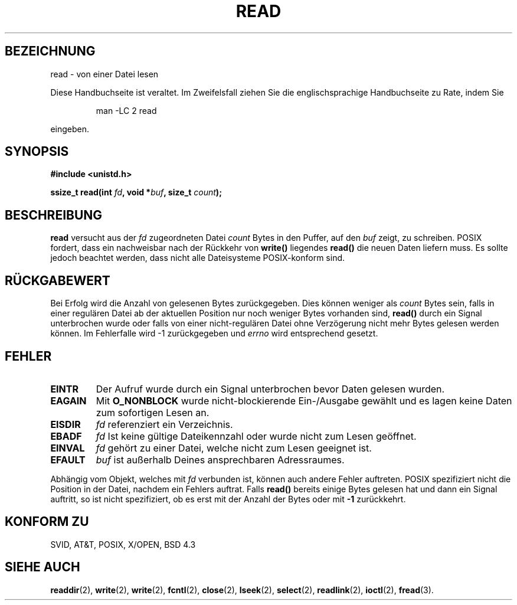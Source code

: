 .\" Hey Emacs! This file is -*- nroff -*- source.
.\"
.\" This manpage is Copyright (C) 1992 Drew Eckhardt;
.\"                               1993 Michael Haardt, Ian Jackson.
.\"
.\" Permission is granted to make and distribute verbatim copies of this
.\" manual provided the copyright notice and this permission notice are
.\" preserved on all copies.
.\"
.\" Permission is granted to copy and distribute modified versions of this
.\" manual under the conditions for verbatim copying, provided that the
.\" entire resulting derived work is distributed under the terms of a
.\" permission notice identical to this one
.\" 
.\" Since the Linux kernel and libraries are constantly changing, this
.\" manual page may be incorrect or out-of-date.  The author(s) assume no
.\" responsibility for errors or omissions, or for damages resulting from
.\" the use of the information contained herein.  The author(s) may not
.\" have taken the same level of care in the production of this manual,
.\" which is licensed free of charge, as they might when working
.\" professionally.
.\" 
.\" Formatted or processed versions of this manual, if unaccompanied by
.\" the source, must acknowledge the copyright and authors of this work.
.\"
.\" Modified Sat Jul 24 00:06:00 1993 by Rik Faith (faith@cs.unc.edu)
.\" Modified Wed Jan 17 16:02:32 MET 1996 by Michael Haardt (michael@cantor.informatik.rwth-aachen.de)
.\"
.TH READ 2 "17. Januar, 1996" Linux "Systemaufrufe"
.SH BEZEICHNUNG
read \- von einer Datei lesen
.PP
Diese Handbuchseite ist veraltet. Im Zweifelsfall ziehen Sie
die englischsprachige Handbuchseite zu Rate, indem Sie
.IP
man -LC 2 read
.PP
eingeben.
.SH SYNOPSIS
.nf
.B #include <unistd.h>
.sp
.BI "ssize_t read(int " fd ", void *" buf ", size_t " count );
.fi
.SH BESCHREIBUNG
.B read
versucht aus der 
.I fd
zugeordneten Datei
.I count
Bytes in den Puffer, auf den 
.I buf
zeigt, zu schreiben.  POSIX fordert, dass ein nachweisbar nach
der Rückkehr von
.BR write() " liegendes " read()
die neuen Daten liefern muss.  Es sollte jedoch beachtet
werden, dass nicht alle Dateisysteme POSIX-konform sind.
.SH "RÜCKGABEWERT"
Bei Erfolg wird die Anzahl von gelesenen Bytes zurückgegeben.  Dies
können weniger als
.I count
Bytes sein, falls in einer regulären Datei ab der aktuellen Position
nur noch weniger Bytes vorhanden sind,
.B read()
durch ein Signal unterbrochen wurde oder falls von einer
nicht-regulären Datei ohne Verzögerung nicht mehr Bytes gelesen werden
können.  Im Fehlerfalle wird \-1 zurückgegeben und
.I errno
wird entsprechend gesetzt.
.SH FEHLER
.TP
.B EINTR
Der Aufruf wurde durch ein Signal unterbrochen bevor Daten gelesen wurden.
.TP
.B EAGAIN
Mit 
.B O_NONBLOCK
wurde nicht-blockierende Ein-/Ausgabe gewählt und es
lagen keine Daten zum sofortigen Lesen an.
.TP
.B EISDIR
.I fd
referenziert ein Verzeichnis.
.TP
.B EBADF
.I fd
Ist keine gültige Dateikennzahl oder wurde nicht zum Lesen geöffnet.  
.TP
.B EINVAL
.I fd
gehört zu einer Datei, welche nicht zum Lesen geeignet ist.  
.TP
.B EFAULT
.I buf
ist außerhalb Deines ansprechbaren Adressraumes.
.PP
Abhängig vom Objekt, welches mit
.I fd
verbunden ist, können auch andere Fehler auftreten.  POSIX spezifiziert
nicht die Position in der Datei, nachdem ein Fehlers auftrat.  Falls
.B read()
bereits einige Bytes gelesen hat und dann ein Signal auftritt, so ist
nicht spezifiziert, ob es erst mit der Anzahl der Bytes oder mit
.B \-1
zurückkehrt.
.SH "KONFORM ZU"
SVID, AT&T, POSIX, X/OPEN, BSD 4.3
.SH "SIEHE AUCH"
.BR readdir (2),
.BR write (2),
.BR write (2),
.BR fcntl (2),
.BR close (2),
.BR lseek (2),
.BR select (2),
.BR readlink (2),
.BR ioctl (2),
.BR fread (3).

